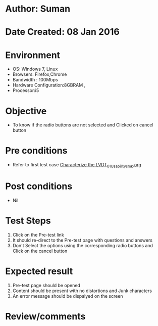 * Author: Suman
* Date Created: 08 Jan 2016
* Environment
  - OS: Windows 7, Linux
  - Browsers: Firefox,Chrome
  - Bandwidth : 100Mbps
  - Hardware Configuration:8GBRAM , 
  - Processor:i5

* Objective
  - To know if the radio buttons are not selected and Clicked on cancel button

* Pre conditions
  - Refer to first test case [[https://github.com/Virtual-Labs/sensor-laboratory-coep/blob/master/test-cases/integration_test-cases/Characterize the LVDT/Characterize the LVDT_01_Usability_smk.org][Characterize the LVDT_01_Usability_smk.org]]

* Post conditions
  - Nil
* Test Steps
  1. Click on the Pre-test link 
  2. It should re-direct to the Pre-test page with questions and answers
  3. Don't Select the options using the corresponding radio buttons and Click on the cancel button

* Expected result
  1. Pre-test page should be opened
  2. Content should be present with no distortions and Junk characters
  3. An error message should be dispalyed on the screen

* Review/comments


